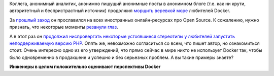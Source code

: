 .. title: Docker в production
.. slug: docker-v-production
.. date: 2017-02-23 19:59:52 UTC+03:00
.. tags: docker, containers, oops
.. category: 
.. link: 
.. description: 
.. type: text
.. author: Peter Lemenkov

Коллега, анонимный аналитик, анонимно пишущий анонимные посты в анонимном блоге
(т.е. как ни крути, авторитетный и беспристрастный источник) продолжил `морщить
веревкой море
<https://ru.wikisource.org/wiki/%D0%A1%D0%BA%D0%B0%D0%B7%D0%BA%D0%B0_%D0%BE_%D0%BF%D0%BE%D0%BF%D0%B5_%D0%B8_%D0%BE_%D1%80%D0%B0%D0%B1%D0%BE%D1%82%D0%BD%D0%B8%D0%BA%D0%B5_%D0%B5%D0%B3%D0%BE_%D0%91%D0%B0%D0%BB%D0%B4%D0%B5_(%D0%9F%D1%83%D1%88%D0%BA%D0%B8%D0%BD)>`_
любителей Docker.

За `прошлый заход
<https://thehftguy.wordpress.com/2016/11/01/docker-in-production-an-history-of-failure/>`_
он прославился на всех иностранных онлайн-ресурсах про Open Source. К
сожалению, нужно признать, что некоторые моменты `резанули глаз
<https://gist.github.com/lemenkov/671b49c8b071d855a5ca60da0d677b8e>`_.

А в этот раз он `продолжил ниспровергать некоторые устоявшиеся стереотипы у
любителей запустить неподдерживаемую версию PHP
<https://thehftguy.com/2017/02/23/docker-in-production-an-update/>`_. Опять же,
невозможно согласиться со всем, что пишет автор, но ознакомиться стоит. Очень
интересно одно из его утверждений, что прямо сейчас в мире никто не использует
Docker так, чтобы было одновременно в продакшене и успешно и без серьезных
проблем. А вы такие примеры знаете?

.. raw:: html

        <iframe src="//coub.com/embed/dqujg?muted=false&autostart=false&originalSize=false&startWithHD=false" allowfullscreen="true" frameborder="0" width="640" height="360"></iframe>

.. class:: center

**Инженеры в целом положительно оценивают перспективы Docker**
